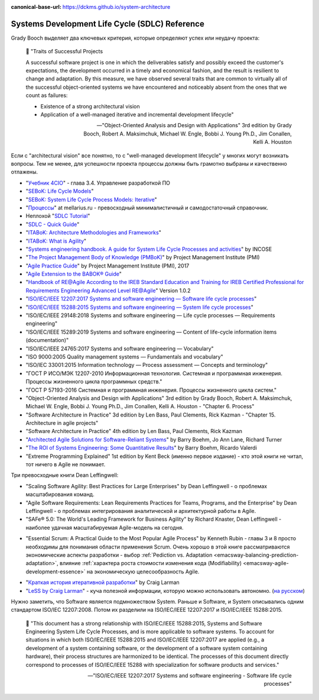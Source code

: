 :canonical-base-url: https://dckms.github.io/system-architecture

.. index::
   single: SDLC; Literature
   single: Literature; in SDLC
   :name: emacsway-sdlc-literature

===============================================
Systems Development Life Cycle (SDLC) Reference
===============================================

.. sectionauthor:: Ivan Zakrevsky

Grady Booch выделяет два ключевых критерия, которые определяют успех или неудачу проекта:

    📝 "Traits of Successful Projects 

    A successful software project is one in which the deliverables satisfy and possibly exceed the customer's expectations, the development occurred in a timely and economical fashion, and the result is resilient to change and adaptation. By this measure, we have observed several traits that are common to virtually all of the successful object-oriented systems we have encountered and noticeably absent from the ones that we count as failures: 

    - Existence of a strong architectural vision
    - Application of a well-managed iterative and incremental development lifecycle"

    -- "Object-Oriented Analysis and Design with Applications" 3rd edition by Grady Booch, Robert A. Maksimchuk, Michael W. Engle, Bobbi J. Young Ph.D., Jim Conallen, Kelli A. Houston

Если с "architectural vision" все понятно, то с "well-managed development lifecycle" у многих могут возникать вопросы. Тем не менее, для успешности проекта процессы должны быть грамотно выбраны и качественно отлажены.

- "`Учебник 4CIO <https://book4cio.ru/#page-14>`__" - глава 3.4. Управление разработкой ПО
- "`SEBoK: Life Cycle Models <https://www.sebokwiki.org/wiki/Life_Cycle_Models>`__"
- "`SEBoK: System Life Cycle Process Models: Iterative <https://www.sebokwiki.org/wiki/System_Life_Cycle_Process_Models:_Iterative>`__"
- "`Процессы <https://mellarius.ru/processes>`__" at mellarius.ru - превосходный минималистичный и самодостаточный справочник.
- Неплохой "`SDLC Tutorial <https://www.tutorialspoint.com/sdlc/index.htm>`__"
- "`SDLC - Quick Guide <https://www.tutorialspoint.com/sdlc/sdlc_quick_guide.htm>`__"
- "`ITABoK: Architecture Methodologies and Frameworks <https://itabok.iasaglobal.org/itabok3_0/architecture-methodologies-and-frameworks/>`__"
- "`ITABoK: What is Agility <https://itabok.iasaglobal.org/itabok3_0/digital-outcome-model/agility/>`__"
- "`Systems engineering handbook. A guide for System Life Cycle Processes and activities <https://www.incose.org/products-and-publications/se-handbook>`__" by INCOSE
- "`The Project Management Body of Knowledge (PMBoK) <https://www.pmi.org/pmbok-guide-standards/foundational/pmbok>`__" by Project Management Institute (PMI)
- "`Agile Practice Guide <https://www.pmi.org/pmbok-guide-standards/practice-guides/agile>`__" by Project Management Institute (PMI), 2017
- "`Agile Extension to the BABOK® Guide <https://www.iiba.org/career-resources/business-analysis-resources/iiba-bookstore/>`__"
- "`Handbook of RE@Agile According to the IREB Standard Education and Training for IREB Certified Professional for Requirements Engineering Advanced Level RE@Agile <https://www.ireb.org/content/downloads/22-cpre-advanced-level-re-agile-handbook/handbook_cpre_al_re%40agile_en_v1.0.2.pdf>`__" Version 1.0.2

- "`ISO/IEC/IEEE 12207:2017 Systems and software engineering — Software life cycle processes <https://www.iso.org/standard/63712.html>`__"
- "`ISO/IEC/IEEE 15288:2015 Systems and software engineering — System life cycle processes <https://www.iso.org/standard/63711.html>`__"

- "ISO/IEC/IEEE 29148:2018 Systems and software engineering — Life cycle processes — Requirements engineering"
- "ISO/IEC/IEEE 15289:2019 Systems and software engineering — Content of life-cycle information items (documentation)"

- "ISO/IEC/IEEE 24765:2017 Systems and software engineering — Vocabulary"
- "ISO 9000:2005 Quality management systems — Fundamentals and vocabulary"

- "ISO/IEC 33001:2015 Information technology — Process assessment — Concepts and terminology"

- "ГОСТ Р ИСО/МЭК 12207-2010 Информационная технология. Системная и программная инженерия. Процессы жизненного цикла программных средств."
- "ГОСТ Р 57193-2016 Системная и программная инженерия. Процессы жизненного цикла систем."


- "Object-Oriented Analysis and Design with Applications" 3rd edition by Grady Booch, Robert A. Maksimchuk, Michael W. Engle, Bobbi J. Young Ph.D., Jim Conallen, Kelli A. Houston - "Chapter 6. Process"
- "Software Architecture in Practice" 3d edition by Len Bass, Paul Clements, Rick Kazman - "Chapter 15. Architecture in agile projects"
- "Software Architecture in Practice" 4th edition by Len Bass, Paul Clements, Rick Kazman
- "`Architected Agile Solutions for Software-Reliant Systems <https://www.researchgate.net/publication/228701141_Architected_Agile_Solutions_for_Software-Reliant_Systems>`__" by Barry Boehm, Jo Ann Lane, Richard Turner
- "`The ROI of Systems Engineering: Some Quantitative Results <https://www.researchgate.net/publication/224579114_The_ROI_of_Systems_Engineering_Some_Quantitative_Results>`__" by Barry Boehm, Ricardo Valerdi
- "Extreme Programming Explained" 1st edition by Kent Beck (именно первое издание) - кто этой книги не читал, тот ничего в Agile не понимает.

Три превосходные книги Dean Leffingwell:

- "Scaling Software Agility: Best Practices for Large Enterprises" by Dean Leffingwell - о проблемах масштабирования команд.
- "Agile Software Requirements: Lean Requirements Practices for Teams, Programs, and the Enterprise" by Dean Leffingwell - о проблемах интегрирования аналитической и архитектурной работы в Agile.
- "SAFe® 5.0: The World's Leading Framework for Business Agility" by Richard Knaster, Dean Leffingwell - наиболее удачная масштабируемая Agile-модель на сегодня.

..

- "Essential Scrum: A Practical Guide to the Most Popular Agile Process" by Kenneth Rubin - главы 3 и 8 просто необходимы для понимания области применения Scrum.
  Очень хорошо в этой книге рассматриваются экономические аспекты разработки - выбор :ref:`Pediction vs. Adaptation <emacsway-balancing-prediction-adaptation>`, влияние :ref:`характера роста стоимости изменения кода (Modifiability) <emacsway-agile-development-essence>` на экономическую целесообразность Agile.

..

- "`Краткая история итеративной разработки <https://www.craiglarman.com/wiki/downloads/misc/history-of-iterative-larman-and-basili-ieee-computer.pdf>`__" by Craig Larman
- "`LeSS by Craig Larman <https://less.works/less/framework/introduction>`__" - куча полезной информации, которую можно использовать автономно. (`на русском <https://less.works/ru/less/framework/introduction>`__)

Нужно заметить, что Software является подмножеством System.
Раньше и Software, и System описывались одним стандартом ISO/IEC 12207:2008.
Потом их разделили на ISO/IEC/IEEE 12207:2017 и ISO/IEC/IEEE 15288:2015.

    📝 "This document has a strong relationship with ISO/IEC/IEEE 15288:2015, Systems and Software Engineering System Life Cycle Processes, and is more applicable to software systems.
    To account for situations in which both ISO/IEC/IEEE 15288:2015 and ISO/IEC/IEEE 12207:2017 are applied (e.g., a development of a system containing software, or the development of a software system containing hardware), their process structures are harmonized to be identical.
    The processes of this document directly correspond to processes of ISO/IEC/IEEE 15288 with specialization for software products and services."

    -- "ISO/IEC/IEEE 12207:2017 Systems and software engineering - Software life cycle processes"
